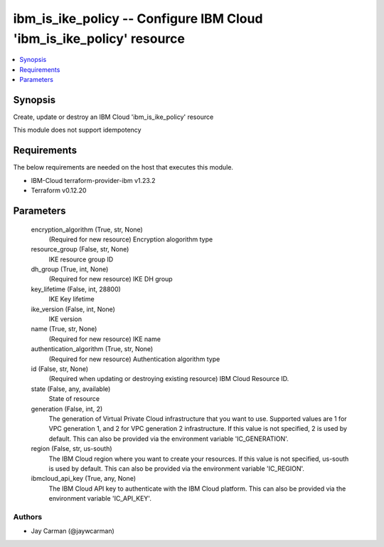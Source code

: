 
ibm_is_ike_policy -- Configure IBM Cloud 'ibm_is_ike_policy' resource
=====================================================================

.. contents::
   :local:
   :depth: 1


Synopsis
--------

Create, update or destroy an IBM Cloud 'ibm_is_ike_policy' resource

This module does not support idempotency



Requirements
------------
The below requirements are needed on the host that executes this module.

- IBM-Cloud terraform-provider-ibm v1.23.2
- Terraform v0.12.20



Parameters
----------

  encryption_algorithm (True, str, None)
    (Required for new resource) Encryption alogorithm type


  resource_group (False, str, None)
    IKE resource group ID


  dh_group (True, int, None)
    (Required for new resource) IKE DH group


  key_lifetime (False, int, 28800)
    IKE Key lifetime


  ike_version (False, int, None)
    IKE version


  name (True, str, None)
    (Required for new resource) IKE name


  authentication_algorithm (True, str, None)
    (Required for new resource) Authentication algorithm type


  id (False, str, None)
    (Required when updating or destroying existing resource) IBM Cloud Resource ID.


  state (False, any, available)
    State of resource


  generation (False, int, 2)
    The generation of Virtual Private Cloud infrastructure that you want to use. Supported values are 1 for VPC generation 1, and 2 for VPC generation 2 infrastructure. If this value is not specified, 2 is used by default. This can also be provided via the environment variable 'IC_GENERATION'.


  region (False, str, us-south)
    The IBM Cloud region where you want to create your resources. If this value is not specified, us-south is used by default. This can also be provided via the environment variable 'IC_REGION'.


  ibmcloud_api_key (True, any, None)
    The IBM Cloud API key to authenticate with the IBM Cloud platform. This can also be provided via the environment variable 'IC_API_KEY'.













Authors
~~~~~~~

- Jay Carman (@jaywcarman)

